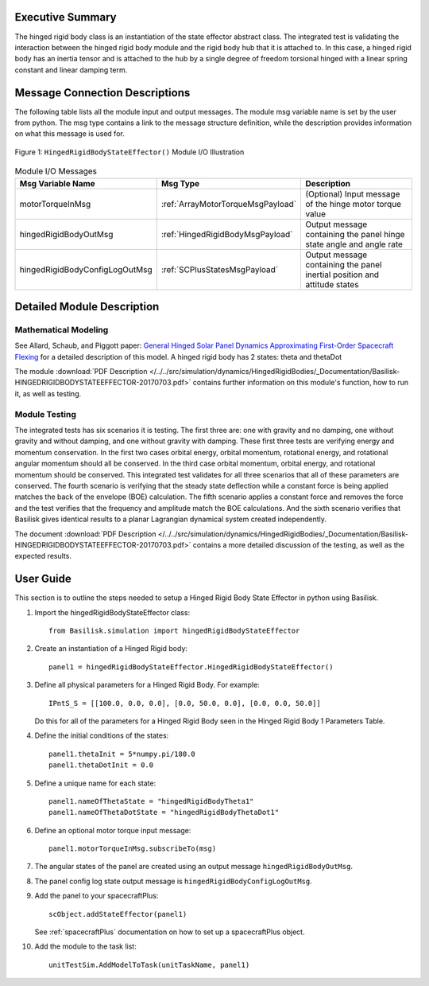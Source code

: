 
Executive Summary
-----------------

The hinged rigid body class is an instantiation of the state effector abstract class. The integrated test is validating the interaction between the hinged rigid body module and the rigid body hub that it is attached to. In this case, a hinged rigid body has an inertia tensor and is attached to the hub by a single degree of freedom torsional hinged with a linear spring constant and linear damping term.



Message Connection Descriptions
-------------------------------
The following table lists all the module input and output messages.  The module msg variable name is set by the
user from python.  The msg type contains a link to the message structure definition, while the description
provides information on what this message is used for.

.. _ModuleIO_hingedRigidBodyStateEffector:
.. figure:: /../../src/simulation/dynamics/HingedRigidBodies/_Documentation/Images/moduleHRBStateEffector.svg
    :align: center

    Figure 1: ``HingedRigidBodyStateEffector()`` Module I/O Illustration


.. list-table:: Module I/O Messages
    :widths: 25 25 50
    :header-rows: 1

    * - Msg Variable Name
      - Msg Type
      - Description
    * - motorTorqueInMsg
      - :ref:`ArrayMotorTorqueMsgPayload`
      - (Optional) Input message of the hinge motor torque value
    * - hingedRigidBodyOutMsg
      - :ref:`HingedRigidBodyMsgPayload`
      - Output message containing the panel hinge state angle and angle rate
    * - hingedRigidBodyConfigLogOutMsg
      - :ref:`SCPlusStatesMsgPayload`
      - Output message containing the panel inertial position and attitude states


Detailed Module Description
---------------------------

Mathematical Modeling
^^^^^^^^^^^^^^^^^^^^^
See
Allard, Schaub, and Piggott paper: `General Hinged Solar Panel Dynamics Approximating First-Order Spacecraft Flexing <http://dx.doi.org/10.2514/1.A34125>`__
for a detailed description of this model. A hinged rigid body has 2 states: theta and thetaDot

The module
:download:`PDF Description </../../src/simulation/dynamics/HingedRigidBodies/_Documentation/Basilisk-HINGEDRIGIDBODYSTATEEFFECTOR-20170703.pdf>`
contains further information on this module's function,
how to run it, as well as testing.

Module Testing
^^^^^^^^^^^^^^
The integrated tests has six scenarios it is testing. The first three are: one with gravity and no damping, one without gravity and without damping, and one without gravity with damping. These first three tests are verifying energy and momentum conservation. In the first two cases orbital energy, orbital momentum, rotational energy, and rotational angular momentum should all be conserved. In the third case orbital momentum, orbital energy, and rotational momentum should be conserved. This integrated test validates for all three scenarios that all of these parameters are conserved. The fourth scenario is verifying that the steady state deflection while a constant force is being applied matches the back of the envelope (BOE) calculation. The fifth scenario applies a constant force and removes the force and the test verifies that the frequency and amplitude match the BOE calculations. And the sixth scenario verifies that Basilisk gives identical results to a planar Lagrangian dynamical system created independently.

The document :download:`PDF Description </../../src/simulation/dynamics/HingedRigidBodies/_Documentation/Basilisk-HINGEDRIGIDBODYSTATEEFFECTOR-20170703.pdf>`
contains a more detailed discussion of the testing, as well as the expected results.

User Guide
----------
This section is to outline the steps needed to setup a Hinged Rigid Body State Effector in python using Basilisk.

#. Import the hingedRigidBodyStateEffector class::

    from Basilisk.simulation import hingedRigidBodyStateEffector

#. Create an instantiation of a Hinged Rigid body::

    panel1 = hingedRigidBodyStateEffector.HingedRigidBodyStateEffector()

#. Define all physical parameters for a Hinged Rigid Body. For example::

    IPntS_S = [[100.0, 0.0, 0.0], [0.0, 50.0, 0.0], [0.0, 0.0, 50.0]]

   Do this for all of the parameters for a Hinged Rigid Body seen in the Hinged Rigid Body 1 Parameters Table.

#. Define the initial conditions of the states::

    panel1.thetaInit = 5*numpy.pi/180.0
    panel1.thetaDotInit = 0.0

#. Define a unique name for each state::

    panel1.nameOfThetaState = "hingedRigidBodyTheta1"
    panel1.nameOfThetaDotState = "hingedRigidBodyThetaDot1"

#. Define an optional motor torque input message::

    panel1.motorTorqueInMsg.subscribeTo(msg)

#. The angular states of the panel are created using an output message ``hingedRigidBodyOutMsg``.

#. The panel config log state output message is ``hingedRigidBodyConfigLogOutMsg``.

#. Add the panel to your spacecraftPlus::

    scObject.addStateEffector(panel1)

   See :ref:`spacecraftPlus` documentation on how to set up a spacecraftPlus object.

#. Add the module to the task list::

    unitTestSim.AddModelToTask(unitTaskName, panel1)




